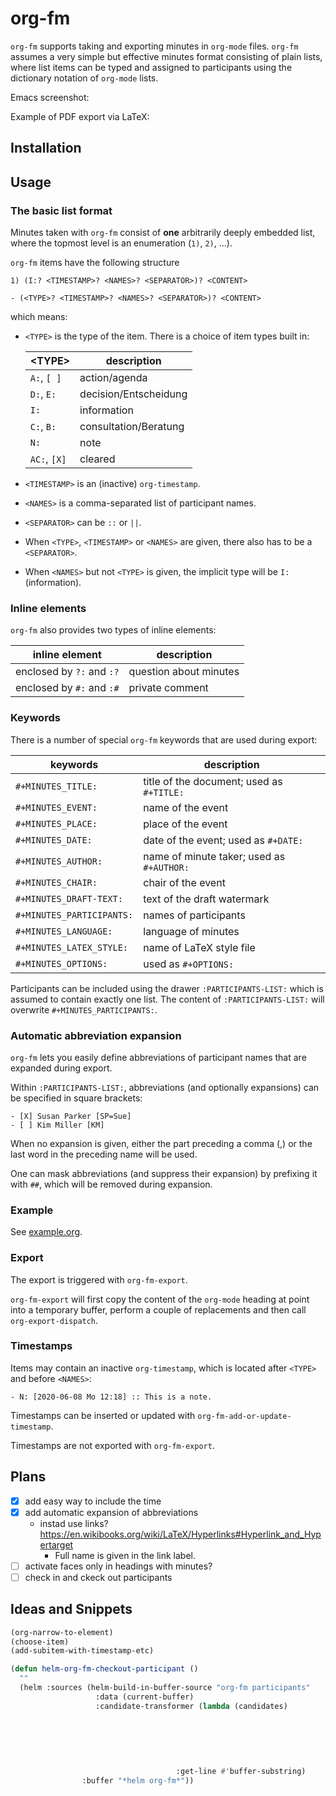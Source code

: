 
* org-fm

=org-fm= supports taking and exporting minutes in =org-mode= files. =org-fm= assumes a very simple but effective minutes format consisting of plain lists, where list items can be typed and assigned to participants using the dictionary notation of =org-mode= lists. 

Emacs screenshot:

[[file:example.png]]

Example of PDF export via LaTeX:

[[file:example-export.png]]

** Installation

** Usage

*** The basic list format  

Minutes taken with =org-fm= consist of *one* arbitrarily deeply embedded list, where the topmost level is an enumeration (=1)=, =2)=, ...).  

=org-fm= items have the following structure

#+BEGIN_EXAMPLE
1) (I:? <TIMESTAMP>? <NAMES>? <SEPARATOR>)? <CONTENT>  
#+END_EXAMPLE

#+BEGIN_EXAMPLE
- (<TYPE>? <TIMESTAMP>? <NAMES>? <SEPARATOR>)? <CONTENT>
#+END_EXAMPLE

which means:
- =<TYPE>= is the type of the item. There is a choice of item types built in:  
   | <TYPE>   | description           |
   |----------+-----------------------|
   | =A:=, =[ ]=  | action/agenda         |
   | =D:=, =E:=   | decision/Entscheidung |
   | =I:=       | information           |
   | =C:=, =B:=   | consultation/Beratung |
   | =N:=       | note                  |
   | =AC:=, =[X]= | cleared               |
- =<TIMESTAMP>= is an (inactive) =org-timestamp=.
- =<NAMES>= is a comma-separated list of participant names.
- =<SEPARATOR>= can be =::= or =||=.
- When =<TYPE>=, =<TIMESTAMP>= or =<NAMES>= are given, there also has to be a =<SEPARATOR>=.
- When =<NAMES>= but not =<TYPE>= is given, the implicit type will be =I:= (information).

*** Inline elements

=org-fm= also provides two types of inline elements:

| inline element            | description            |
|---------------------------+------------------------|
| enclosed by =?:= and =:?= | question about minutes |
| enclosed by =#:= and =:#= | private comment        |

*** Keywords

There is a number of special =org-fm= keywords that are used during export:

| keywords                | description                             |
|-------------------------+-----------------------------------------|
| =#+MINUTES_TITLE:=        | title of the document; used as =#+TITLE:= |
| =#+MINUTES_EVENT:=        | name of the event                       |
| =#+MINUTES_PLACE:=        | place of the event                      |
| =#+MINUTES_DATE:=         | date of the event; used as =#+DATE:=      |
| =#+MINUTES_AUTHOR:=       | name of minute taker; used as =#+AUTHOR:= |
| =#+MINUTES_CHAIR:=        | chair of the event                      |
| =#+MINUTES_DRAFT-TEXT:=   | text of the draft watermark             |
| =#+MINUTES_PARTICIPANTS:= | names of participants                   |
| =#+MINUTES_LANGUAGE:=     | language of minutes                     |
| =#+MINUTES_LATEX_STYLE:=  | name of \LaTeX style file               |
| =#+MINUTES_OPTIONS:=      | used as =#+OPTIONS:=                      |

Participants can be included using the drawer =:PARTICIPANTS-LIST:= which is assumed to contain exactly one list. The content of =:PARTICIPANTS-LIST:= will overwrite =#+MINUTES_PARTICIPANTS:=.

*** Automatic abbreviation expansion

=org-fm= lets you easily define abbreviations of participant names that are expanded during export.

Within =:PARTICIPANTS-LIST:=, abbreviations (and optionally expansions) can be specified in square brackets:

#+BEGIN_EXAMPLE
- [X] Susan Parker [SP=Sue]
- [ ] Kim Miller [KM]
#+END_EXAMPLE 

When no expansion is given, either the part preceding a comma (,) or the last word in the preceding name will be used.

One can mask abbreviations (and suppress their expansion) by prefixing it with  =##=, which will be removed during expansion.

*** Example

See [[file:example.org][example.org]].

*** Export

The export is triggered with =org-fm-export=.

=org-fm-export= will first copy the content of the =org-mode= heading at point into a temporary buffer, perform a couple of replacements and then call =org-export-dispatch=. 

*** Timestamps

Items may contain an inactive =org-timestamp=, which is located after =<TYPE>= and before =<NAMES>=:

#+BEGIN_EXAMPLE
- N: [2020-06-08 Mo 12:18] :: This is a note.
#+END_EXAMPLE 

Timestamps can be inserted or updated with =org-fm-add-or-update-timestamp=.

Timestamps are not exported with =org-fm-export=.

** Plans

- [X] add easy way to include the time
- [X] add automatic expansion of abbreviations
      - instad use links? https://en.wikibooks.org/wiki/LaTeX/Hyperlinks#Hyperlink_and_Hypertarget
            - Full name is given in the link label.
- [ ] activate faces only in headings with minutes?
- [ ] check in and ckeck out participants

** Ideas and Snippets

#+BEGIN_SRC emacs-lisp
(org-narrow-to-element)
(choose-item)
(add-subitem-with-timestamp-etc)

(defun helm-org-fm-checkout-participant ()
  ""
  (helm :sources (helm-build-in-buffer-source "org-fm participants"
                   :data (current-buffer)
                   :candidate-transformer (lambda (candidates)
																						(progn
																							(forward-line 1)
																							(beginning-of-line)
																							(cl-loop for c in candidates
																											 when (string-match "^[[:blank:]]*-[[:blank:]]+\\[.\\].*" c)
																											 collect c)))
									 :get-line #'buffer-substring)
				:buffer "*helm org-fm*"))
#+END_SRC
